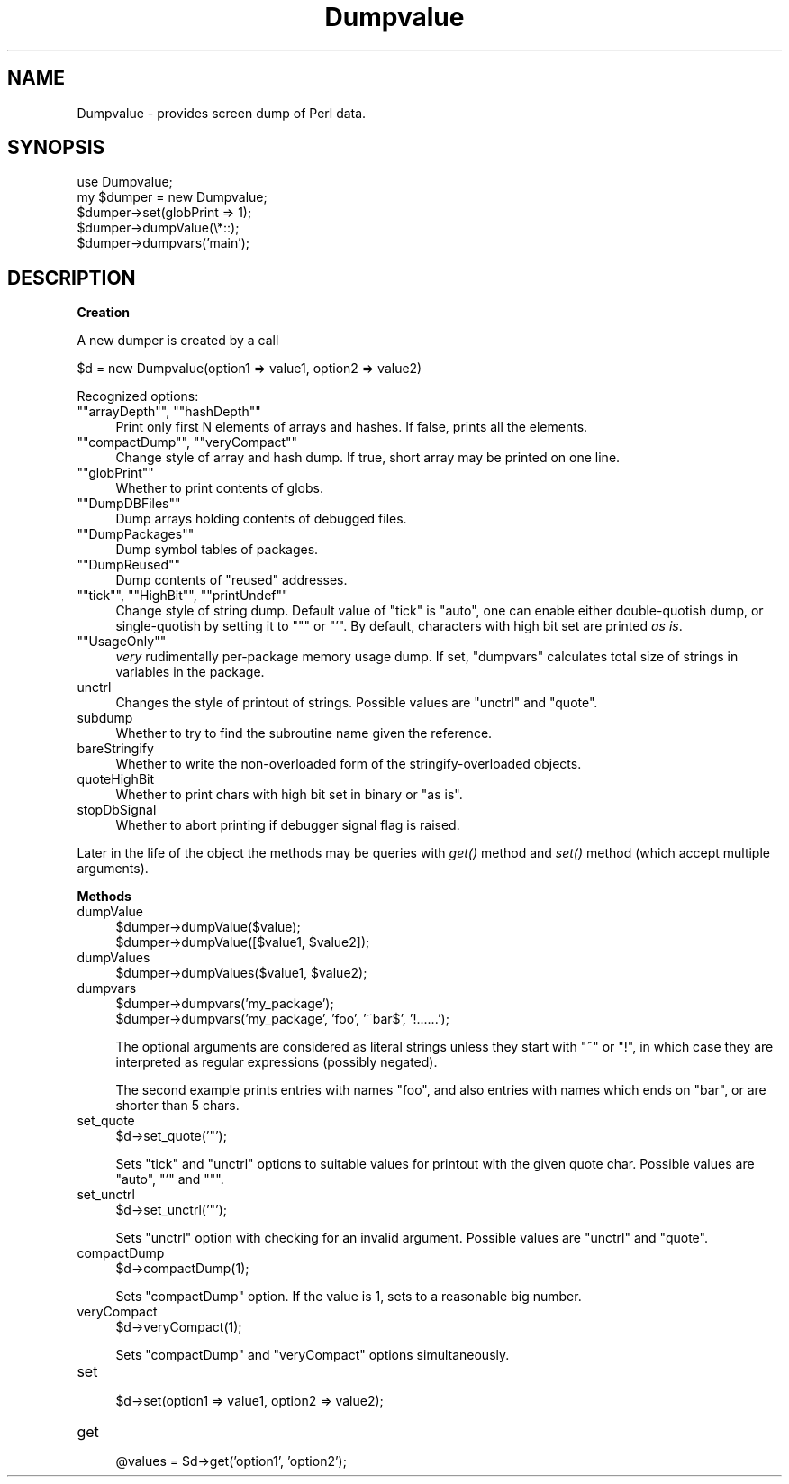 .\" Automatically generated by Pod::Man version 1.15
.\" Fri Apr 20 13:06:48 2001
.\"
.\" Standard preamble:
.\" ======================================================================
.de Sh \" Subsection heading
.br
.if t .Sp
.ne 5
.PP
\fB\\$1\fR
.PP
..
.de Sp \" Vertical space (when we can't use .PP)
.if t .sp .5v
.if n .sp
..
.de Ip \" List item
.br
.ie \\n(.$>=3 .ne \\$3
.el .ne 3
.IP "\\$1" \\$2
..
.de Vb \" Begin verbatim text
.ft CW
.nf
.ne \\$1
..
.de Ve \" End verbatim text
.ft R

.fi
..
.\" Set up some character translations and predefined strings.  \*(-- will
.\" give an unbreakable dash, \*(PI will give pi, \*(L" will give a left
.\" double quote, and \*(R" will give a right double quote.  | will give a
.\" real vertical bar.  \*(C+ will give a nicer C++.  Capital omega is used
.\" to do unbreakable dashes and therefore won't be available.  \*(C` and
.\" \*(C' expand to `' in nroff, nothing in troff, for use with C<>
.tr \(*W-|\(bv\*(Tr
.ds C+ C\v'-.1v'\h'-1p'\s-2+\h'-1p'+\s0\v'.1v'\h'-1p'
.ie n \{\
.    ds -- \(*W-
.    ds PI pi
.    if (\n(.H=4u)&(1m=24u) .ds -- \(*W\h'-12u'\(*W\h'-12u'-\" diablo 10 pitch
.    if (\n(.H=4u)&(1m=20u) .ds -- \(*W\h'-12u'\(*W\h'-8u'-\"  diablo 12 pitch
.    ds L" ""
.    ds R" ""
.    ds C` ""
.    ds C' ""
'br\}
.el\{\
.    ds -- \|\(em\|
.    ds PI \(*p
.    ds L" ``
.    ds R" ''
'br\}
.\"
.\" If the F register is turned on, we'll generate index entries on stderr
.\" for titles (.TH), headers (.SH), subsections (.Sh), items (.Ip), and
.\" index entries marked with X<> in POD.  Of course, you'll have to process
.\" the output yourself in some meaningful fashion.
.if \nF \{\
.    de IX
.    tm Index:\\$1\t\\n%\t"\\$2"
..
.    nr % 0
.    rr F
.\}
.\"
.\" For nroff, turn off justification.  Always turn off hyphenation; it
.\" makes way too many mistakes in technical documents.
.hy 0
.if n .na
.\"
.\" Accent mark definitions (@(#)ms.acc 1.5 88/02/08 SMI; from UCB 4.2).
.\" Fear.  Run.  Save yourself.  No user-serviceable parts.
.bd B 3
.    \" fudge factors for nroff and troff
.if n \{\
.    ds #H 0
.    ds #V .8m
.    ds #F .3m
.    ds #[ \f1
.    ds #] \fP
.\}
.if t \{\
.    ds #H ((1u-(\\\\n(.fu%2u))*.13m)
.    ds #V .6m
.    ds #F 0
.    ds #[ \&
.    ds #] \&
.\}
.    \" simple accents for nroff and troff
.if n \{\
.    ds ' \&
.    ds ` \&
.    ds ^ \&
.    ds , \&
.    ds ~ ~
.    ds /
.\}
.if t \{\
.    ds ' \\k:\h'-(\\n(.wu*8/10-\*(#H)'\'\h"|\\n:u"
.    ds ` \\k:\h'-(\\n(.wu*8/10-\*(#H)'\`\h'|\\n:u'
.    ds ^ \\k:\h'-(\\n(.wu*10/11-\*(#H)'^\h'|\\n:u'
.    ds , \\k:\h'-(\\n(.wu*8/10)',\h'|\\n:u'
.    ds ~ \\k:\h'-(\\n(.wu-\*(#H-.1m)'~\h'|\\n:u'
.    ds / \\k:\h'-(\\n(.wu*8/10-\*(#H)'\z\(sl\h'|\\n:u'
.\}
.    \" troff and (daisy-wheel) nroff accents
.ds : \\k:\h'-(\\n(.wu*8/10-\*(#H+.1m+\*(#F)'\v'-\*(#V'\z.\h'.2m+\*(#F'.\h'|\\n:u'\v'\*(#V'
.ds 8 \h'\*(#H'\(*b\h'-\*(#H'
.ds o \\k:\h'-(\\n(.wu+\w'\(de'u-\*(#H)/2u'\v'-.3n'\*(#[\z\(de\v'.3n'\h'|\\n:u'\*(#]
.ds d- \h'\*(#H'\(pd\h'-\w'~'u'\v'-.25m'\f2\(hy\fP\v'.25m'\h'-\*(#H'
.ds D- D\\k:\h'-\w'D'u'\v'-.11m'\z\(hy\v'.11m'\h'|\\n:u'
.ds th \*(#[\v'.3m'\s+1I\s-1\v'-.3m'\h'-(\w'I'u*2/3)'\s-1o\s+1\*(#]
.ds Th \*(#[\s+2I\s-2\h'-\w'I'u*3/5'\v'-.3m'o\v'.3m'\*(#]
.ds ae a\h'-(\w'a'u*4/10)'e
.ds Ae A\h'-(\w'A'u*4/10)'E
.    \" corrections for vroff
.if v .ds ~ \\k:\h'-(\\n(.wu*9/10-\*(#H)'\s-2\u~\d\s+2\h'|\\n:u'
.if v .ds ^ \\k:\h'-(\\n(.wu*10/11-\*(#H)'\v'-.4m'^\v'.4m'\h'|\\n:u'
.    \" for low resolution devices (crt and lpr)
.if \n(.H>23 .if \n(.V>19 \
\{\
.    ds : e
.    ds 8 ss
.    ds o a
.    ds d- d\h'-1'\(ga
.    ds D- D\h'-1'\(hy
.    ds th \o'bp'
.    ds Th \o'LP'
.    ds ae ae
.    ds Ae AE
.\}
.rm #[ #] #H #V #F C
.\" ======================================================================
.\"
.IX Title "Dumpvalue 3"
.TH Dumpvalue 3 "perl v5.6.1" "2001-02-23" "Perl Programmers Reference Guide"
.UC
.SH "NAME"
Dumpvalue \- provides screen dump of Perl data.
.SH "SYNOPSIS"
.IX Header "SYNOPSIS"
.Vb 5
\&  use Dumpvalue;
\&  my $dumper = new Dumpvalue;
\&  $dumper->set(globPrint => 1);
\&  $dumper->dumpValue(\e*::);
\&  $dumper->dumpvars('main');
.Ve
.SH "DESCRIPTION"
.IX Header "DESCRIPTION"
.Sh "Creation"
.IX Subsection "Creation"
A new dumper is created by a call
.PP
.Vb 1
\&  $d = new Dumpvalue(option1 => value1, option2 => value2)
.Ve
Recognized options:
.if n .Ip "\f(CW""""arrayDepth""""\fR, \f(CW""""hashDepth""""\fR" 4
.el .Ip "\f(CWarrayDepth\fR, \f(CWhashDepth\fR" 4
.IX Item "arrayDepth, hashDepth"
Print only first N elements of arrays and hashes.  If false, prints all the
elements.
.if n .Ip "\f(CW""""compactDump""""\fR, \f(CW""""veryCompact""""\fR" 4
.el .Ip "\f(CWcompactDump\fR, \f(CWveryCompact\fR" 4
.IX Item "compactDump, veryCompact"
Change style of array and hash dump.  If true, short array
may be printed on one line.
.if n .Ip "\f(CW""""globPrint""""\fR" 4
.el .Ip "\f(CWglobPrint\fR" 4
.IX Item "globPrint"
Whether to print contents of globs.
.if n .Ip "\f(CW""""DumpDBFiles""""\fR" 4
.el .Ip "\f(CWDumpDBFiles\fR" 4
.IX Item "DumpDBFiles"
Dump arrays holding contents of debugged files.
.if n .Ip "\f(CW""""DumpPackages""""\fR" 4
.el .Ip "\f(CWDumpPackages\fR" 4
.IX Item "DumpPackages"
Dump symbol tables of packages.
.if n .Ip "\f(CW""""DumpReused""""\fR" 4
.el .Ip "\f(CWDumpReused\fR" 4
.IX Item "DumpReused"
Dump contents of \*(L"reused\*(R" addresses.
.if n .Ip "\f(CW""""tick""""\fR, \f(CW""""HighBit""""\fR, \f(CW""""printUndef""""\fR" 4
.el .Ip "\f(CWtick\fR, \f(CWHighBit\fR, \f(CWprintUndef\fR" 4
.IX Item "tick, HighBit, printUndef"
Change style of string dump.  Default value of \f(CW\*(C`tick\*(C'\fR is \f(CW\*(C`auto\*(C'\fR, one
can enable either double-quotish dump, or single-quotish by setting it
to \f(CW\*(C`"\*(C'\fR or \f(CW\*(C`'\*(C'\fR.  By default, characters with high bit set are printed
\&\fIas is\fR.
.if n .Ip "\f(CW""""UsageOnly""""\fR" 4
.el .Ip "\f(CWUsageOnly\fR" 4
.IX Item "UsageOnly"
\&\fIvery\fR rudimentally per-package memory usage dump.  If set,
\&\f(CW\*(C`dumpvars\*(C'\fR calculates total size of strings in variables in the package.
.Ip "unctrl" 4
.IX Item "unctrl"
Changes the style of printout of strings.  Possible values are
\&\f(CW\*(C`unctrl\*(C'\fR and \f(CW\*(C`quote\*(C'\fR.
.Ip "subdump" 4
.IX Item "subdump"
Whether to try to find the subroutine name given the reference.
.Ip "bareStringify" 4
.IX Item "bareStringify"
Whether to write the non-overloaded form of the stringify-overloaded objects.
.Ip "quoteHighBit" 4
.IX Item "quoteHighBit"
Whether to print chars with high bit set in binary or \*(L"as is\*(R".
.Ip "stopDbSignal" 4
.IX Item "stopDbSignal"
Whether to abort printing if debugger signal flag is raised.
.PP
Later in the life of the object the methods may be queries with \fIget()\fR
method and \fIset()\fR method (which accept multiple arguments).
.Sh "Methods"
.IX Subsection "Methods"
.Ip "dumpValue" 4
.IX Item "dumpValue"
.Vb 2
\&  $dumper->dumpValue($value);
\&  $dumper->dumpValue([$value1, $value2]);
.Ve
.Ip "dumpValues" 4
.IX Item "dumpValues"
.Vb 1
\&  $dumper->dumpValues($value1, $value2);
.Ve
.Ip "dumpvars" 4
.IX Item "dumpvars"
.Vb 2
\&  $dumper->dumpvars('my_package');
\&  $dumper->dumpvars('my_package', 'foo', '~bar$', '!......');
.Ve
The optional arguments are considered as literal strings unless they
start with \f(CW\*(C`~\*(C'\fR or \f(CW\*(C`!\*(C'\fR, in which case they are interpreted as regular
expressions (possibly negated).
.Sp
The second example prints entries with names \f(CW\*(C`foo\*(C'\fR, and also entries
with names which ends on \f(CW\*(C`bar\*(C'\fR, or are shorter than 5 chars.
.Ip "set_quote" 4
.IX Item "set_quote"
.Vb 1
\&  $d->set_quote('"');
.Ve
Sets \f(CW\*(C`tick\*(C'\fR and \f(CW\*(C`unctrl\*(C'\fR options to suitable values for printout with the
given quote char.  Possible values are \f(CW\*(C`auto\*(C'\fR, \f(CW\*(C`'\*(C'\fR and \f(CW\*(C`"\*(C'\fR.
.Ip "set_unctrl" 4
.IX Item "set_unctrl"
.Vb 1
\&  $d->set_unctrl('"');
.Ve
Sets \f(CW\*(C`unctrl\*(C'\fR option with checking for an invalid argument.
Possible values are \f(CW\*(C`unctrl\*(C'\fR and \f(CW\*(C`quote\*(C'\fR.
.Ip "compactDump" 4
.IX Item "compactDump"
.Vb 1
\&  $d->compactDump(1);
.Ve
Sets \f(CW\*(C`compactDump\*(C'\fR option.  If the value is 1, sets to a reasonable
big number.
.Ip "veryCompact" 4
.IX Item "veryCompact"
.Vb 1
\&  $d->veryCompact(1);
.Ve
Sets \f(CW\*(C`compactDump\*(C'\fR and \f(CW\*(C`veryCompact\*(C'\fR options simultaneously.
.Ip "set" 4
.IX Item "set"
.Vb 1
\&  $d->set(option1 => value1, option2 => value2);
.Ve
.Ip "get" 4
.IX Item "get"
.Vb 1
\&  @values = $d->get('option1', 'option2');
.Ve
